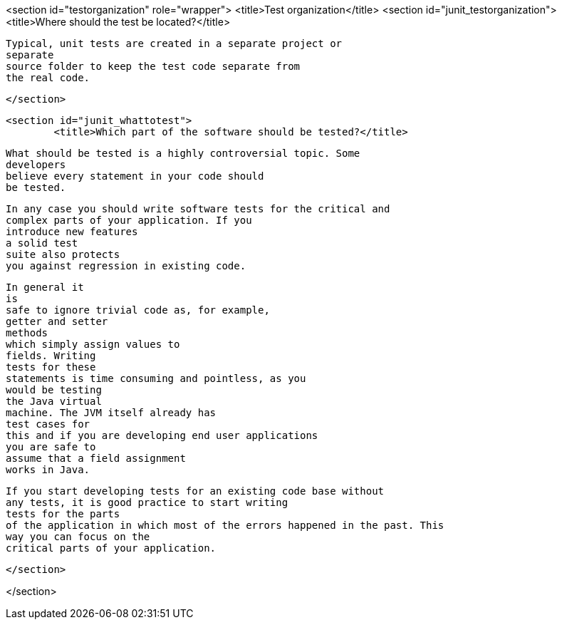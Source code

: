 <section id="testorganization" role="wrapper">
	<title>Test organization</title>
	<section id="junit_testorganization">
		<title>Where should the test be located?</title>
		
			Typical, unit tests are created in a separate project or
			separate
			source folder to keep the test code separate from
			the real code.
		
	</section>

	<section id="junit_whattotest">
		<title>Which part of the software should be tested?</title>
		
			What should be tested is a highly controversial topic. Some
			developers
			believe every statement in your code should
			be tested.
		

		
			In any case you should write software tests for the critical and
			complex parts of your application. If you
			introduce new features
			a solid test
			suite also protects
			you against regression in existing code.
		
		
			In general it
			is
			safe to ignore trivial code as, for example,
			getter and setter
			methods
			which simply assign values to
			fields. Writing
			tests for these
			statements is time consuming and pointless, as you
			would be testing
			the Java virtual
			machine. The JVM itself already has
			test cases for
			this and if you are developing end user applications
			you are safe to
			assume that a field assignment
			works in Java.
		
		
			If you start developing tests for an existing code base without
			any tests, it is good practice to start writing
			tests for the parts
			of the application in which most of the errors happened in the past. This
			way you can focus on the
			critical parts of your application.
		
	</section>

</section>
